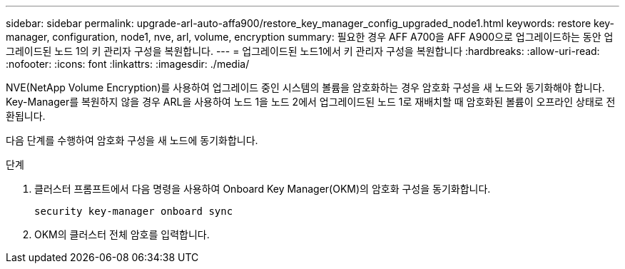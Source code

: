 ---
sidebar: sidebar 
permalink: upgrade-arl-auto-affa900/restore_key_manager_config_upgraded_node1.html 
keywords: restore key-manager, configuration, node1, nve, arl, volume, encryption 
summary: 필요한 경우 AFF A700을 AFF A900으로 업그레이드하는 동안 업그레이드된 노드 1의 키 관리자 구성을 복원합니다. 
---
= 업그레이드된 노드1에서 키 관리자 구성을 복원합니다
:hardbreaks:
:allow-uri-read: 
:nofooter: 
:icons: font
:linkattrs: 
:imagesdir: ./media/


[role="lead"]
NVE(NetApp Volume Encryption)를 사용하여 업그레이드 중인 시스템의 볼륨을 암호화하는 경우 암호화 구성을 새 노드와 동기화해야 합니다. Key-Manager를 복원하지 않을 경우 ARL을 사용하여 노드 1을 노드 2에서 업그레이드된 노드 1로 재배치할 때 암호화된 볼륨이 오프라인 상태로 전환됩니다.

다음 단계를 수행하여 암호화 구성을 새 노드에 동기화합니다.

.단계
. 클러스터 프롬프트에서 다음 명령을 사용하여 Onboard Key Manager(OKM)의 암호화 구성을 동기화합니다.
+
`security key-manager onboard sync`

. OKM의 클러스터 전체 암호를 입력합니다.

